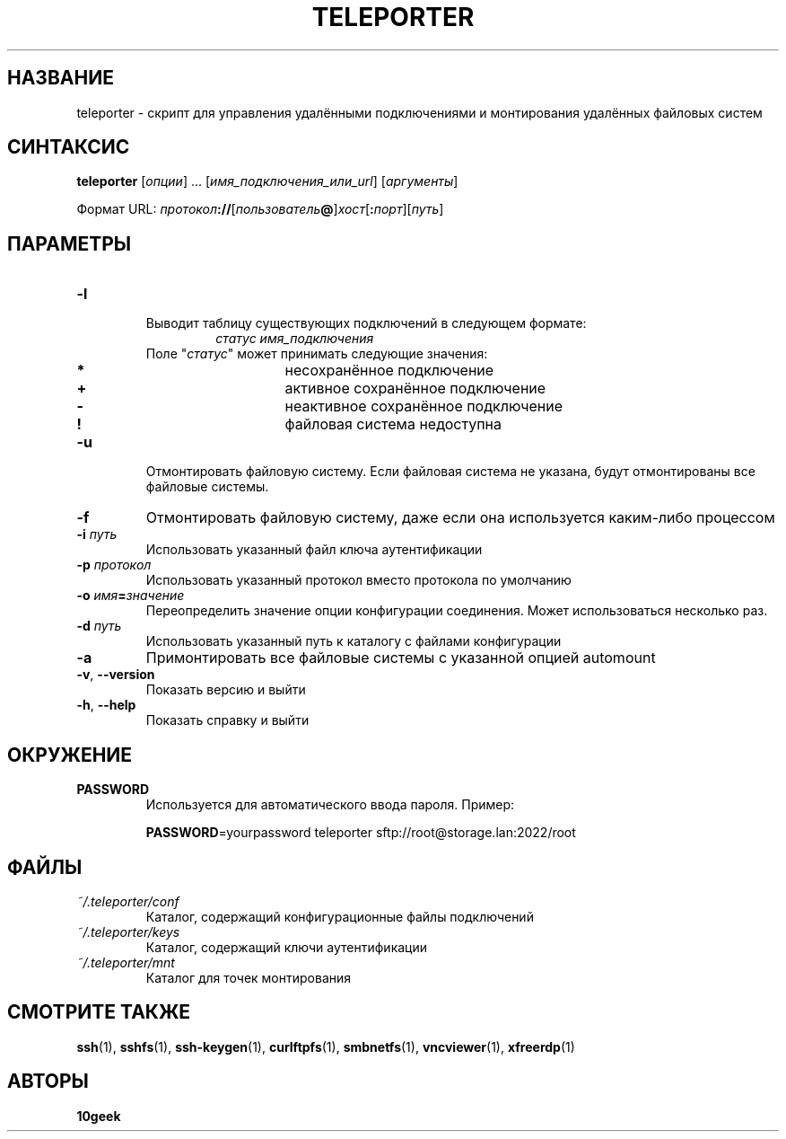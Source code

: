 .TH TELEPORTER 1 2018\-11\-11
.nh
.SH НАЗВАНИЕ
teleporter \- скрипт для управления удалёнными подключениями и монтирования удалённых файловых систем
.SH СИНТАКСИС
\fBteleporter\fP [\fIопции\fP] ... [\fIимя_подключения_или_url\fP] [\fIаргументы\fP]

Формат URL: \fIпротокол\fP\fB://\fP[\fIпользователь\fP\fB@\fP]\fIхост\fP[\fB:\fP\fIпорт\fP][\fIпуть\fP]
.SH ПАРАМЕТРЫ
.TP
\fB\-l\fP
.RS
.TP
Выводит таблицу существующих подключений в следующем формате:
\fIстатус\fP \fIимя_подключения\fP
.TP
Поле "\fIстатус\fP" может принимать следующие значения:
.RS
.TP
\fB*\fP
несохранённое подключение
.TP
\fB+\fP
активное сохранённое подключение
.TP
\fB\-\fP
неактивное сохранённое подключение
.TP
\fB!\fP
файловая система недоступна
.RE
.RE
.TP
\fB\-u\fP
Отмонтировать файловую систему. Если файловая система не указана, будут отмонтированы все файловые системы.
.TP
\fB\-f\fP
Отмонтировать файловую систему, даже если она используется каким\-либо процессом
.TP
\fB\-i\fP \fIпуть\fP
Использовать указанный файл ключа аутентификации
.TP
\fB\-p\fP \fIпротокол\fP
Использовать указанный протокол вместо протокола по умолчанию
.TP
\fB\-o\fP \fIимя\fP\fB=\fP\fIзначение\fP
Переопределить значение опции конфигурации соединения. Может использоваться несколько раз.
.TP
\fB\-d\fP \fIпуть\fP
Использовать указанный путь к каталогу с файлами конфигурации
.TP
\fB\-a\fP
Примонтировать все файловые системы с указанной опцией automount
.TP
\fB\-v\fP, \fB\-\-version\fP
Показать версию и выйти
.TP
\fB\-h\fP, \fB\-\-help\fP
Показать справку и выйти
.SH ОКРУЖЕНИЕ
.TP
.B PASSWORD
Используется для автоматического ввода пароля. Пример:

\fBPASSWORD\fP=yourpassword teleporter sftp://root@storage.lan:2022/root
.SH ФАЙЛЫ
.TP
.I "~/.teleporter/conf"
Каталог, содержащий конфигурационные файлы подключений
.TP
.I "~/.teleporter/keys"
Каталог, содержащий ключи аутентификации
.TP
.I "~/.teleporter/mnt"
Каталог для точек монтирования
.SH "СМОТРИТЕ ТАКЖЕ"
.BR ssh (1),
.BR sshfs (1),
.BR ssh\-keygen (1),
.BR curlftpfs (1),
.BR smbnetfs (1),
.BR vncviewer (1),
.BR xfreerdp (1)
.SH АВТОРЫ
\fB10geek\fP
